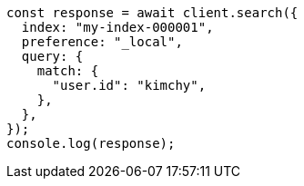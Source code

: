 // This file is autogenerated, DO NOT EDIT
// Use `node scripts/generate-docs-examples.js` to generate the docs examples

[source, js]
----
const response = await client.search({
  index: "my-index-000001",
  preference: "_local",
  query: {
    match: {
      "user.id": "kimchy",
    },
  },
});
console.log(response);
----
